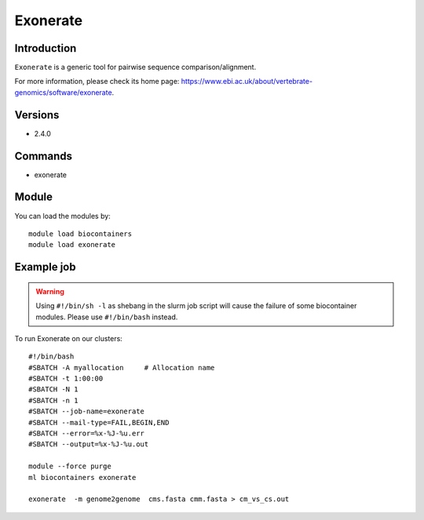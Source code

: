 .. _backbone-label:

Exonerate
==============================

Introduction
~~~~~~~~
``Exonerate`` is a generic tool for pairwise sequence comparison/alignment. 

| For more information, please check its home page: https://www.ebi.ac.uk/about/vertebrate-genomics/software/exonerate.

Versions
~~~~~~~~
- 2.4.0

Commands
~~~~~~~
- exonerate

Module
~~~~~~~~
You can load the modules by::
    
    module load biocontainers
    module load exonerate

Example job
~~~~~
.. warning::
    Using ``#!/bin/sh -l`` as shebang in the slurm job script will cause the failure of some biocontainer modules. Please use ``#!/bin/bash`` instead.

To run Exonerate on our clusters::

    #!/bin/bash
    #SBATCH -A myallocation     # Allocation name 
    #SBATCH -t 1:00:00
    #SBATCH -N 1
    #SBATCH -n 1
    #SBATCH --job-name=exonerate
    #SBATCH --mail-type=FAIL,BEGIN,END
    #SBATCH --error=%x-%J-%u.err
    #SBATCH --output=%x-%J-%u.out

    module --force purge
    ml biocontainers exonerate

    exonerate  -m genome2genome  cms.fasta cmm.fasta > cm_vs_cs.out

